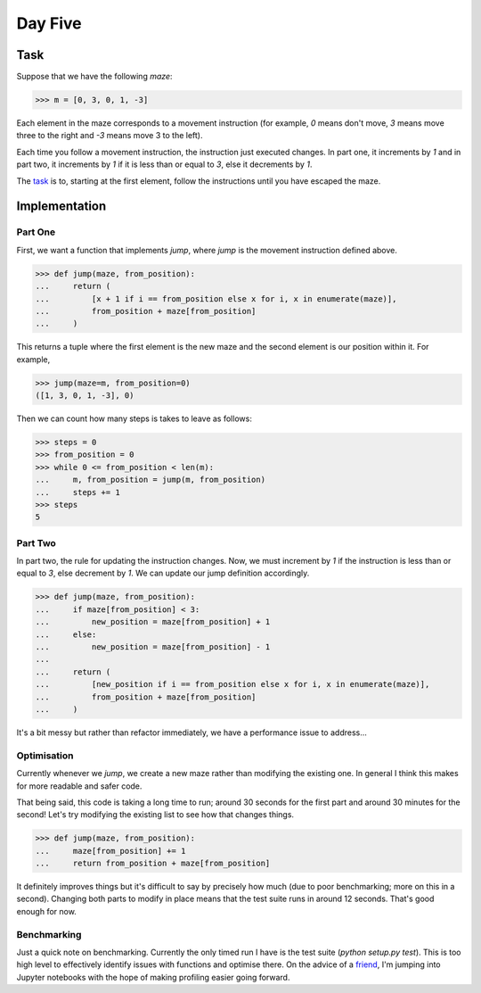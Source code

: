 Day Five
========

Task
----

Suppose that we have the following *maze*:

.. code-block:: python

    >>> m = [0, 3, 0, 1, -3]

Each element in the maze corresponds to a movement instruction (for example, `0` means don't move, `3` means move
three to the right and `-3` means move 3 to the left).

Each time you follow a movement instruction, the instruction just executed changes. In part one, it increments by `1`
and in part two, it increments by `1` if it is less than or equal to `3`, else it decrements by `1`.

The task_ is to, starting at the first element, follow the instructions until you have escaped the maze.

.. _task: https://adventofcode.com/2017/day/5

Implementation
--------------

Part One
~~~~~~~~

First, we want a function that implements `jump`, where `jump` is the movement instruction defined above.

.. code-block:: python

    >>> def jump(maze, from_position):
    ...     return (
    ...         [x + 1 if i == from_position else x for i, x in enumerate(maze)],
    ...         from_position + maze[from_position]
    ...     )

This returns a tuple where the first element is the new maze and the second element is our position within it. For
example,

.. code-block:: python

    >>> jump(maze=m, from_position=0)
    ([1, 3, 0, 1, -3], 0)

Then we can count how many steps is takes to leave as follows:

.. code-block:: python

    >>> steps = 0
    >>> from_position = 0
    >>> while 0 <= from_position < len(m):
    ...     m, from_position = jump(m, from_position)
    ...     steps += 1
    >>> steps
    5

Part Two
~~~~~~~~

In part two, the rule for updating the instruction changes. Now, we must increment by `1` if the instruction is less
than or equal to `3`, else decrement by `1`. We can update our jump definition accordingly.

.. code-block:: python

    >>> def jump(maze, from_position):
    ...     if maze[from_position] < 3:
    ...         new_position = maze[from_position] + 1
    ...     else:
    ...         new_position = maze[from_position] - 1
    ...
    ...     return (
    ...         [new_position if i == from_position else x for i, x in enumerate(maze)],
    ...         from_position + maze[from_position]
    ...     )

It's a bit messy but rather than refactor immediately, we have a performance issue to address...

Optimisation
~~~~~~~~~~~~

Currently whenever we `jump`, we create a new maze rather than modifying the existing one. In general I think this
makes for more readable and safer code.

That being said, this code is taking a long time to run; around 30 seconds for the first part and around 30 minutes
for the second! Let's try modifying the existing list to see how that changes things.

.. code-block:: python

    >>> def jump(maze, from_position):
    ...     maze[from_position] += 1
    ...     return from_position + maze[from_position]

It definitely improves things but it's difficult to say by precisely how much (due to poor benchmarking; more on this
in a second). Changing both parts to modify in place means that the test suite runs in around 12 seconds. That's
good enough for now.

Benchmarking
~~~~~~~~~~~~

Just a quick note on benchmarking. Currently the only timed run I have is the test suite (`python setup.py test`). This
is too high level to effectively identify issues with functions and optimise there. On the advice of a friend_, I'm
jumping into Jupyter notebooks with the hope of making profiling easier going forward.

.. _friend: https://github.com/jrdurrant/adventofcode
